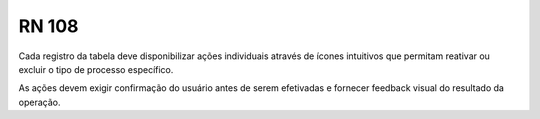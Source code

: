 **RN 108**
==========
 
Cada registro da tabela deve disponibilizar ações individuais através de ícones intuitivos que permitam reativar ou excluir o tipo de processo específico.

As ações devem exigir confirmação do usuário antes de serem efetivadas e fornecer feedback visual do resultado da operação.

